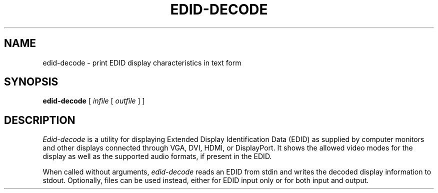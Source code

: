 .\"	Man page for the edid-decode tool from xorg
.\"	written for Mageia
.TH EDID-DECODE 1 "December 2012" ""  ""
.SH NAME
edid-decode - print EDID display characteristics in text form

.SH SYNOPSIS
.B
edid-decode
[
.I
infile
[
.I
outfile
] ]

.SH DESCRIPTION
.I
Edid-decode
is a utility for displaying Extended Display Identification Data (EDID) as supplied by 
computer monitors and other displays connected through VGA, DVI, HDMI, or 
DisplayPort. It shows the allowed video modes for the display as well as
the supported audio formats, if present in the EDID.

When called without arguments, 
.I
edid-decode 
reads an EDID from stdin and writes the decoded display information to 
stdout. Optionally, files can be used instead, either for EDID input only or for both 
input and output.
